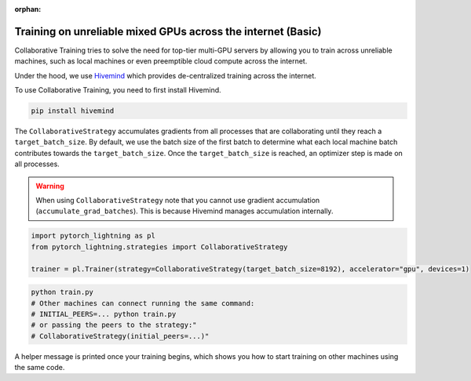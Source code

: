 :orphan:

.. _collaborative_training_basic:

Training on unreliable mixed GPUs across the internet (Basic)
=============================================================

Collaborative Training tries to solve the need for top-tier multi-GPU servers by allowing you to train across unreliable machines,
such as local machines or even preemptible cloud compute across the internet.

Under the hood, we use `Hivemind <https://github.com/learning-at-home/hivemind>`_ which provides de-centralized training across the internet.

To use Collaborative Training, you need to first install Hivemind.

.. code-block:: bash

    pip install hivemind

The ``CollaborativeStrategy`` accumulates gradients from all processes that are collaborating until they reach a ``target_batch_size``. By default, we use the batch size
of the first batch to determine what each local machine batch contributes towards the ``target_batch_size``. Once the ``target_batch_size`` is reached, an optimizer step
is made on all processes.

.. warning::

    When using ``CollaborativeStrategy`` note that you cannot use gradient accumulation (``accumulate_grad_batches``). This is because Hivemind manages accumulation internally.

.. code-block:: python

    import pytorch_lightning as pl
    from pytorch_lightning.strategies import CollaborativeStrategy

    trainer = pl.Trainer(strategy=CollaborativeStrategy(target_batch_size=8192), accelerator="gpu", devices=1)

.. code-block:: bash

    python train.py
    # Other machines can connect running the same command:
    # INITIAL_PEERS=... python train.py
    # or passing the peers to the strategy:"
    # CollaborativeStrategy(initial_peers=...)"


A helper message is printed once your training begins, which shows you how to start training on other machines using the same code.
